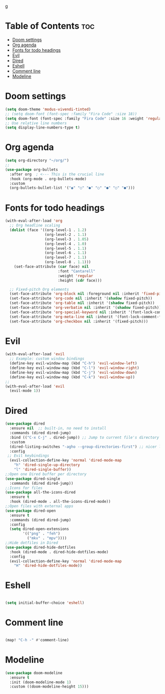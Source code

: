 g

* Table of Contents :toc:
- [[#doom-settings][Doom settings]]
- [[#org-agenda][Org agenda]]
- [[#fonts-for-todo-headings][Fonts for todo headings]]
- [[#evil][Evil]]
- [[#dired][Dired]]
- [[#eshell][Eshell]]
- [[#comment-line][Comment line]]
- [[#modeline][Modeline]]

* Doom settings

#+begin_src emacs-lisp
(setq doom-theme 'modus-vivendi-tinted)
;; (setq doom-font (font-spec :family "Fira Code" :size 18))
(setq doom-font (font-spec :family "Fira Code" :size 16 :weight 'regular :slant 'normal))
;; Use relative line numbers
(setq display-line-numbers-type t)

#+end_src
* Org agenda
#+begin_src emacs-lisp
(setq org-directory "~/org/")
;;
(use-package org-bullets
  :after org  ; <--- This is the crucial line
  :hook (org-mode . org-bullets-mode)
  :custom
  (org-bullets-bullet-list '("◉" "○" "●" "○" "●" "○" "●")))

#+end_src
* Fonts for todo headings
#+begin_src emacs-lisp
(with-eval-after-load 'org
  ;; Org headline scaling
  (dolist (face '((org-level-1 . 1.2)
                  (org-level-2 . 1.1)
                  (org-level-3 . 1.05)
                  (org-level-4 . 1.0)
                  (org-level-5 . 1.1)
                  (org-level-6 . 1.1)
                  (org-level-7 . 1.1)
                  (org-level-8 . 1.1)))
    (set-face-attribute (car face) nil
                        :font "Cantarell"
                        :weight 'regular
                        :height (cdr face)))

  ;; Fixed-pitch Org elements
  (set-face-attribute 'org-block nil :foreground nil :inherit 'fixed-pitch)
  (set-face-attribute 'org-code nil :inherit '(shadow fixed-pitch))
  (set-face-attribute 'org-table nil :inherit '(shadow fixed-pitch))
  (set-face-attribute 'org-verbatim nil :inherit '(shadow fixed-pitch))
  (set-face-attribute 'org-special-keyword nil :inherit '(font-lock-comment-face fixed-pitch))
  (set-face-attribute 'org-meta-line nil :inherit '(font-lock-comment-face fixed-pitch))
  (set-face-attribute 'org-checkbox nil :inherit '(fixed-pitch)))

#+end_src

* Evil
#+begin_src emacs-lisp
(with-eval-after-load 'evil
  ;; Example: custom window bindings
  (define-key evil-window-map (kbd "C-h") 'evil-window-left)
  (define-key evil-window-map (kbd "C-l") 'evil-window-right)
  (define-key evil-window-map (kbd "C-j") 'evil-window-down)
  (define-key evil-window-map (kbd "C-k") 'evil-window-up))
;;
(with-eval-after-load 'evil
  (evil-mode 1))

#+end_src
* Dired
#+begin_src emacs-lisp
(use-package dired
  :ensure nil  ;; built-in, no need to install
  :commands (dired dired-jump)
  :bind (("C-x C-j" . dired-jump)) ;; Jump to current file's directory
  :custom
  (dired-listing-switches "-agho --group-directories-first") ;; nicer listing
  :config
 ;; Evil keybindings
  (evil-collection-define-key 'normal 'dired-mode-map
    "h" 'dired-single-up-directory
    "l" 'dired-single-buffer))
;;Open one Dired buffer per directory
(use-package dired-single
  :commands (dired dired-jump))
;;Icons for files
(use-package all-the-icons-dired
  :ensure t
  :hook (dired-mode . all-the-icons-dired-mode))
;;Open files with external apps
(use-package dired-open
  :ensure t
  :commands (dired dired-jump)
  :config
  (setq dired-open-extensions
        '(("png" . "feh")
          ("mkv" . "mpv"))))
;;Hide dotfiles in Dired
(use-package dired-hide-dotfiles
  :hook (dired-mode . dired-hide-dotfiles-mode)
  :config
  (evil-collection-define-key 'normal 'dired-mode-map
    "H" 'dired-hide-dotfiles-mode))

#+end_src
* Eshell
#+begin_src emacs-lisp

(setq initial-buffer-choice 'eshell)
#+end_src
* Comment line
#+begin_src emacs-lisp

(map! "C-h -" #'comment-line)

#+end_src
* Modeline
#+begin_src emacs-lisp
(use-package doom-modeline
  :ensure t
  :init (doom-modeline-mode 1)
  :custom ((doom-modeline-height 15)))

#+end_src
